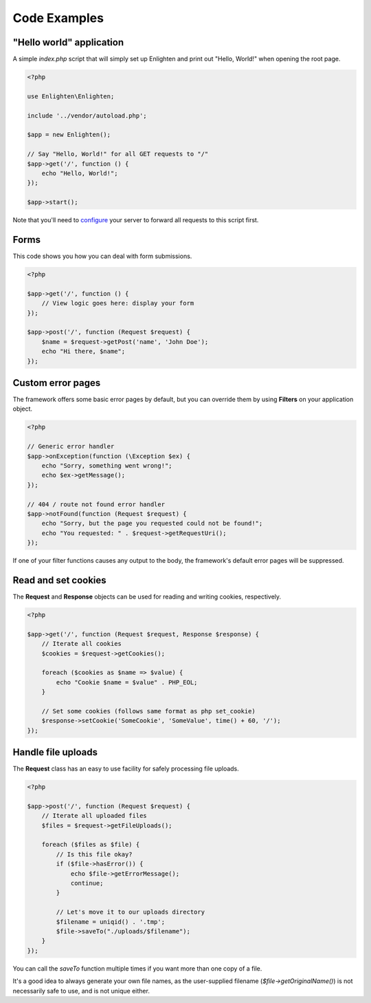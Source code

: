 Code Examples
=============

"Hello world" application
^^^^^^^^^^^^^^^^^^^^^^^^^

A simple `index.php` script that will simply set up Enlighten and print out "Hello, World!" when opening the root page.

.. code-block:: php

    <?php

    use Enlighten\Enlighten;

    include '../vendor/autoload.php';

    $app = new Enlighten();

    // Say "Hello, World!" for all GET requests to "/"
    $app->get('/', function () {
        echo "Hello, World!";
    });

    $app->start();

Note that you'll need to configure_ your server to forward all requests to this script first.

.. _configure: quickstart.html#configuring-your-web-server

Forms
^^^^^

This code shows you how you can deal with form submissions.

.. code-block:: php

    <?php

    $app->get('/', function () {
        // View logic goes here: display your form
    });

    $app->post('/', function (Request $request) {
        $name = $request->getPost('name', 'John Doe');
        echo "Hi there, $name";
    });


Custom error pages
^^^^^^^^^^^^^^^^^^

The framework offers some basic error pages by default, but you can override them by using **Filters** on your application object.

.. code-block:: php

    <?php

    // Generic error handler
    $app->onException(function (\Exception $ex) {
        echo "Sorry, something went wrong!";
        echo $ex->getMessage();
    });

    // 404 / route not found error handler
    $app->notFound(function (Request $request) {
        echo "Sorry, but the page you requested could not be found!";
        echo "You requested: " . $request->getRequestUri();
    });

If one of your filter functions causes any output to the body, the framework's default error pages will be suppressed.

Read and set cookies
^^^^^^^^^^^^^^^^^^^^

The **Request** and **Response** objects can be used for reading and writing cookies, respectively.

.. code-block:: php

    <?php

    $app->get('/', function (Request $request, Response $response) {
        // Iterate all cookies
        $cookies = $request->getCookies();

        foreach ($cookies as $name => $value) {
            echo "Cookie $name = $value" . PHP_EOL;
        }

        // Set some cookies (follows same format as php set_cookie)
        $response->setCookie('SomeCookie', 'SomeValue', time() + 60, '/');
    });

Handle file uploads
^^^^^^^^^^^^^^^^^^^

The **Request** class has an easy to use facility for safely processing file uploads.

.. code-block:: php

    <?php

    $app->post('/', function (Request $request) {
        // Iterate all uploaded files
        $files = $request->getFileUploads();

        foreach ($files as $file) {
            // Is this file okay?
            if ($file->hasError()) {
                echo $file->getErrorMessage();
                continue;
            }

            // Let's move it to our uploads directory
            $filename = uniqid() . '.tmp';
            $file->saveTo("./uploads/$filename");
        }
    });

You can call the `saveTo` function multiple times if you want more than one copy of a file.

It's a good idea to always generate your own file names, as the user-supplied filename (`$file->getOriginalName()`) is not necessarily safe to use, and is not unique either.